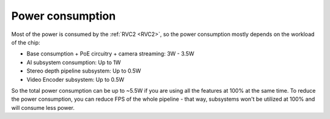 Power consumption
*****************

Most of the power is consumed by the :ref:`RVC2 <RVC2>`, so the power consumption mostly depends on the workload of the chip:

- Base consumption + PoE circuitry + camera streaming: 3W - 3.5W
- AI subsystem consumption: Up to 1W
- Stereo depth pipeline subsystem: Up to 0.5W
- Video Encoder subsystem: Up to 0.5W

So the total power consumption can be up to ~5.5W if you are using all the features at 100% at the same time. To reduce the power consumption,
you can reduce FPS of the whole pipeline - that way, subsystems won't be utilized at 100% and will consume less power.